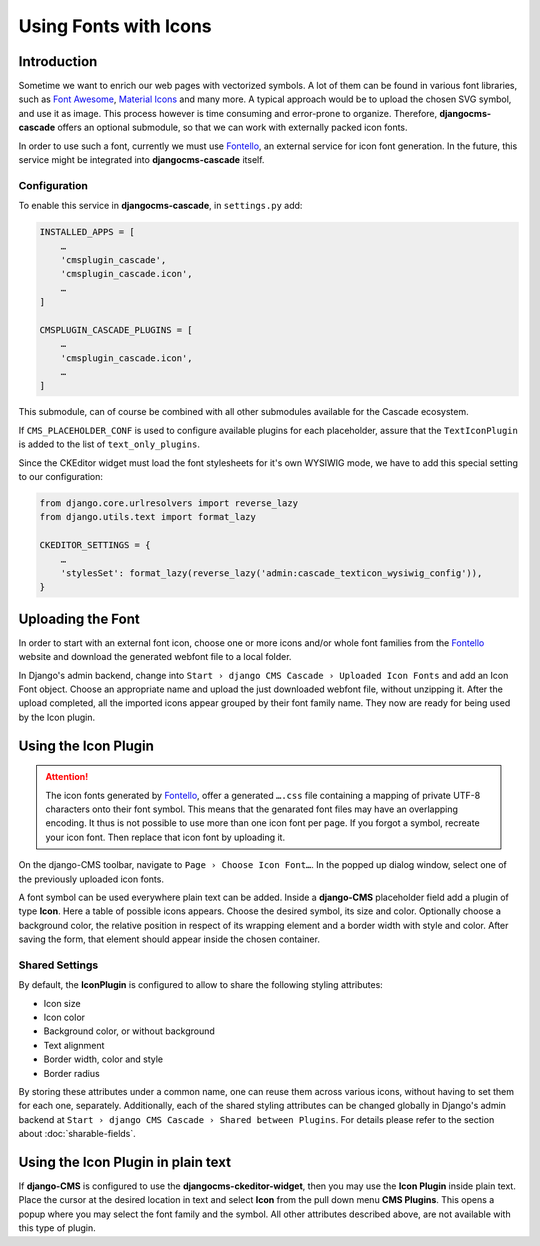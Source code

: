======================
Using Fonts with Icons
======================

Introduction
============

Sometime we want to enrich our web pages with vectorized symbols. A lot of them can be found in
various font libraries, such as `Font Awesome`_, `Material Icons`_ and many more. A typical approach
would be to upload the chosen SVG symbol, and use it as image. This process however is time
consuming and error-prone to organize. Therefore, **djangocms-cascade** offers an optional submodule,
so that we can work with externally packed icon fonts.

In order to use such a font, currently we must use Fontello_, an external service for icon font
generation. In the future, this service  might be integrated into **djangocms-cascade** itself.


Configuration
-------------

To enable this service in **djangocms-cascade**, in ``settings.py`` add:

.. code-block:: python

	INSTALLED_APPS = [
	    …
	    'cmsplugin_cascade',
	    'cmsplugin_cascade.icon',
	    …
	]

	CMSPLUGIN_CASCADE_PLUGINS = [
	    …
	    'cmsplugin_cascade.icon',
	    …
	]

This submodule, can of course be combined with all other submodules available for the Cascade
ecosystem.

If ``CMS_PLACEHOLDER_CONF`` is used to configure available plugins for each placeholder, assure
that the ``TextIconPlugin`` is added to the list of ``text_only_plugins``.

Since the CKEditor widget must load the font stylesheets for it's own WYSIWIG mode, we have to add
this special setting to our configuration:

.. code-block:: python

	from django.core.urlresolvers import reverse_lazy
	from django.utils.text import format_lazy

	CKEDITOR_SETTINGS = {
	    …
	    'stylesSet': format_lazy(reverse_lazy('admin:cascade_texticon_wysiwig_config')),
	}


Uploading the Font
==================

In order to start with an external font icon, choose one or more icons and/or whole font families
from the Fontello_ website and download the generated webfont file to a local folder.

In Django's admin backend, change into ``Start › django CMS Cascade › Uploaded Icon Fonts`` and
add an Icon Font object. Choose an appropriate name and upload the just downloaded webfont file,
without unzipping it. After the upload completed, all the imported icons appear grouped by their
font family name. They now are ready for being used by the Icon plugin.


Using the Icon Plugin
=====================

.. attention::
	The icon fonts generated by Fontello_, offer a generated ``….css`` file containing a mapping of
	private UTF-8 characters onto their font symbol. This means that the genarated font files may
	have an overlapping encoding. It thus is not possible to use more than one icon font per page.
	If you forgot a symbol, recreate your icon font. Then replace that icon font by uploading it.

On the django-CMS toolbar, navigate to ``Page › Choose Icon Font…``. In the popped up dialog
window, select one of the previously uploaded icon fonts.

A font symbol can be used everywhere plain text can be added. Inside a **django-CMS** placeholder
field add a plugin of type **Icon**. Here a table of possible icons appears. Choose the desired
symbol, its size and color. Optionally choose a background color, the relative position in respect
of its wrapping element and a border width with style and color. After saving the form, that
element should appear inside the chosen container.


Shared Settings
---------------

By default, the **IconPlugin** is configured to allow to share the following styling attributes:

* Icon size
* Icon color
* Background color, or without background
* Text alignment
* Border width, color and style
* Border radius

By storing these attributes under a common name, one can reuse them across various icons, without
having to set them for each one, separately. Additionally, each of the shared styling attributes
can be changed globally in Django's admin backend at
``Start › django CMS Cascade › Shared between Plugins``. For details please refer to the section
about :doc:`sharable-fields`.


Using the Icon Plugin in plain text
===================================

If **django-CMS** is configured to use the **djangocms-ckeditor-widget**, then you may use the
**Icon Plugin** inside plain text. Place the cursor at the desired location in text and select
**Icon** from the pull down menu **CMS Plugins**. This opens a popup where you may select the
font family and the symbol. All other attributes described above, are not available with this
type of plugin.

.. _Font Awesome: http://fontawesome.io/
.. _Material Icons: https://design.google.com/icons/
.. _Fontello: http://fontello.com/
